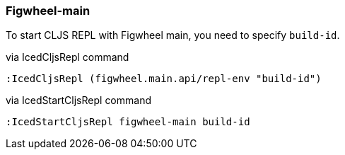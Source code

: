 === Figwheel-main [[clojurescript_figwheel_main]]

To start CLJS REPL with Figwheel main, you need to specify `build-id`.

.via IcedCljsRepl command
[source,console]
----
:IcedCljsRepl (figwheel.main.api/repl-env "build-id")
----

.via IcedStartCljsRepl command
[source,console]
----
:IcedStartCljsRepl figwheel-main build-id
----
